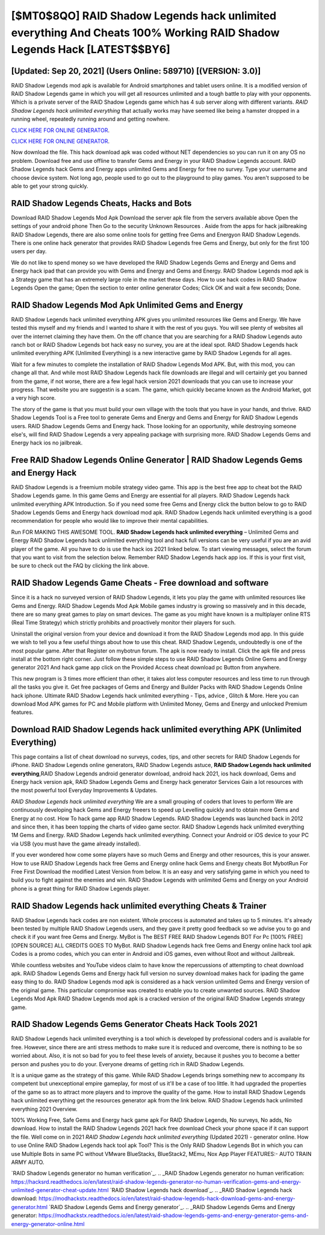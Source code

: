 [$MT0$8QO] RAID Shadow Legends hack unlimited everything And Cheats 100% Working RAID Shadow Legends Hack [LATEST$$BY6]
=========

[Updated: Sep 20, 2021] (Users Online: 589710) [(VERSION: 3.0)]
---------

RAID Shadow Legends mod apk is available for Android smartphones and tablet users online.  It is a modified version of RAID Shadow Legends game in which you will get all resources unlimited and a tough battle to play with your opponents. Which is a private server of the RAID Shadow Legends game which has 4 sub server along with different variants.  *RAID Shadow Legends hack unlimited everything* that actually works may have seemed like being a hamster dropped in a running wheel, repeatedly running around and getting nowhere.

`CLICK HERE FOR ONLINE GENERATOR`_.

.. _CLICK HERE FOR ONLINE GENERATOR: http://livedld.xyz/b24a03b

`CLICK HERE FOR ONLINE GENERATOR`_.

.. _CLICK HERE FOR ONLINE GENERATOR: http://livedld.xyz/b24a03b

Now download the file. This hack download apk was coded without NET dependencies so you can run it on any OS no problem. Download free and use offline to transfer Gems and Energy in your RAID Shadow Legends account.  RAID Shadow Legends hack Gems and Energy apps unlimited Gems and Energy for free no survey.  Type your username and choose device system. Not long ago, people used to go out to the playground to play games.  You aren't supposed to be able to get your strong quickly.

RAID Shadow Legends Cheats, Hacks and Bots
---------

Download RAID Shadow Legends Mod Apk Download the server apk file from the servers available above Open the settings of your android phone Then Go to the security Unknown Resources .  Aside from the apps for hack jailbreaking RAID Shadow Legends, there are also some online tools for getting free Gems and Energyon RAID Shadow Legends.  There is one online hack generator that provides RAID Shadow Legends free Gems and Energy, but only for the first 100 users per day.

We do not like to spend money so we have developed the RAID Shadow Legends Gems and Energy and Gems and Energy hack ipad that can provide you with Gems and Energy and Gems and Energy.  RAID Shadow Legends mod apk is a Strategy game that has an extremely large role in the market these days.  How to use hack codes in RAID Shadow Legends Open the game; Open the section to enter online generator Codes; Click OK and wait a few seconds; Done.


RAID Shadow Legends Mod Apk Unlimited Gems and Energy
---------

RAID Shadow Legends hack unlimited everything APK gives you unlimited resources like Gems and Energy. We have tested this myself and my friends and I wanted to share it with the rest of you guys.  You will see plenty of websites all over the internet claiming they have them. On the off chance that you are searching for a RAID Shadow Legends auto ranch bot or RAID Shadow Legends bot hack easy no survey, you are at the ideal spot.  RAID Shadow Legends hack unlimited everything APK (Unlimited Everything) is a new interactive game by RAID Shadow Legends for all ages.

Wait for a few minutes to complete the installation of RAID Shadow Legends Mod APK. But, with this mod, you can change all that. And while most RAID Shadow Legends hack file downloads are illegal and will certainly get you banned from the game, if not worse, there are a few legal hack version 2021 downloads that you can use to increase your progress. That website you are suggestin is a scam. The game, which quickly became known as the Android Market, got a very high score.

The story of the game is that you must build your own village with the tools that you have in your hands, and thrive. RAID Shadow Legends Tool is a Free tool to generate Gems and Energy and Gems and Energy for RAID Shadow Legends users.  RAID Shadow Legends Gems and Energy hack.  Those looking for an opportunity, while destroying someone else's, will find RAID Shadow Legends a very appealing package with surprising more. RAID Shadow Legends Gems and Energy hack ios no jailbreak.

Free RAID Shadow Legends Online Generator | RAID Shadow Legends Gems and Energy Hack
---------

RAID Shadow Legends is a freemium mobile strategy video game.  This app is the best free app to cheat bot the RAID Shadow Legends game.  In this game Gems and Energy are essential for all players.  RAID Shadow Legends hack unlimited everything APK Introduction.  So if you need some free Gems and Energy click the button below to go to RAID Shadow Legends Gems and Energy hack download mod apk.  RAID Shadow Legends hack unlimited everything is a good recommendation for people who would like to improve their mental capabilities.

Run FOR MAKING THIS AWESOME TOOL.  **RAID Shadow Legends hack unlimited everything** – Unlimited Gems and Energy RAID Shadow Legends hack unlimited everything tool and hack full versions can be very useful if you are an avid player of the game.  All you have to do is use the hack ios 2021 linked below.  To start viewing messages, select the forum that you want to visit from the selection below. Remember RAID Shadow Legends hack app ios.  If this is your first visit, be sure to check out the FAQ by clicking the link above.

RAID Shadow Legends Game Cheats - Free download and software
---------

Since it is a hack no surveyed version of RAID Shadow Legends, it lets you play the game with unlimited resources like Gems and Energy.  RAID Shadow Legends Mod Apk Mobile games industry is growing so massively and in this decade, there are so many great games to play on smart devices. The game as you might have known is a multiplayer online RTS (Real Time Strategy) which strictly prohibits and proactively monitor their players for such.

Uninstall the original version from your device and download it from the RAID Shadow Legends mod app.  In this guide we wish to tell you a few useful things about how to use this cheat. RAID Shadow Legends, undoubtedly is one of the most popular game. After that Register on mybotrun forum.  The apk is now ready to install. Click the apk file and press install at the bottom right corner. Just follow these simple steps to use RAID Shadow Legends Online Gems and Energy generator 2021 And hack game app click on the Provided Access cheat download pc Button from anywhere.

This new program is 3 times more efficient than other, it takes alot less computer resources and less time to run through all the tasks you give it. Get free packages of Gems and Energy and Builder Packs with RAID Shadow Legends Online hack iphone. Ultimate RAID Shadow Legends hack unlimited everything - Tips, advice , Glitch & More.  Here you can download Mod APK games for PC and Mobile platform with Unlimited Money, Gems and Energy and unlocked Premium features.

Download RAID Shadow Legends hack unlimited everything APK (Unlimited Everything)
---------

This page contains a list of cheat download no surveys, codes, tips, and other secrets for RAID Shadow Legends for iPhone.  RAID Shadow Legends online generators, RAID Shadow Legends astuce, **RAID Shadow Legends hack unlimited everything**,RAID Shadow Legends android generator download, android hack 2021, ios hack download, Gems and Energy hack version apk, RAID Shadow Legends Gems and Energy hack generator Services Gain a lot resources with the most powerful tool Everyday Improvements & Updates.

*RAID Shadow Legends hack unlimited everything* We are a small grouping of coders that loves to perform We are continuously developing hack Gems and Energy freeers to speed up Levelling quickly and to obtain more Gems and Energy at no cost.  How To hack game app RAID Shadow Legends.  RAID Shadow Legends was launched back in 2012 and since then, it has been topping the charts of video game sector.  RAID Shadow Legends hack unlimited everything 1M Gems and Energy. RAID Shadow Legends hack unlimited everything.  Connect your Android or iOS device to your PC via USB (you must have the game already installed).

If you ever wondered how come some players have so much Gems and Energy and other resources, this is your answer.  How to use RAID Shadow Legends hack free Gems and Energy online hack Gems and Energy cheats Bot MybotRun For Free First Download the modified Latest Version from below.  It is an easy and very satisfying game in which you need to build you to fight against the enemies and win. RAID Shadow Legends with unlimited Gems and Energy on your Android phone is a great thing for RAID Shadow Legends player.

RAID Shadow Legends hack unlimited everything Cheats & Trainer
---------

RAID Shadow Legends hack codes are non existent. Whole proccess is automated and takes up to 5 minutes. It's already been tested by multiple RAID Shadow Legends users, and they gave it pretty good feedback so we advise you to go and check it if you want free Gems and Energy.  MyBot is The BEST FREE RAID Shadow Legends BOT For Pc [100% FREE][OPEN SOURCE] ALL CREDITS GOES TO MyBot. RAID Shadow Legends hack free Gems and Energy online hack tool apk Codes is a promo codes, which you can enter in Android and iOS games, even without Root and without Jailbreak.

While countless websites and YouTube videos claim to have know the repercussions of attempting to cheat download apk.  RAID Shadow Legends Gems and Energy hack full version no survey download makes hack for ipading the game easy thing to do.  RAID Shadow Legends mod apk is considered as a hack version unlimited Gems and Energy version of the original game.  This particular compromise was created to enable you to create unwanted sources. RAID Shadow Legends Mod Apk RAID Shadow Legends mod apk is a cracked version of the original RAID Shadow Legends strategy game.

RAID Shadow Legends Gems Generator Cheats Hack Tools 2021
---------

RAID Shadow Legends hack unlimited everything is a tool which is developed by professional coders and is available for free. However, since there are anti stress methods to make sure it is reduced and overcome, there is nothing to be so worried about. Also, it is not so bad for you to feel these levels of anxiety, because it pushes you to become a better person and pushes you to do your. Everyone dreams of getting rich in RAID Shadow Legends.

It is a unique game as the strategy of this game.  While RAID Shadow Legends brings something new to accompany its competent but unexceptional empire gameplay, for most of us it'll be a case of too little. It had upgraded the properties of the game so as to attract more players and to improve the quality of the game. How to install RAID Shadow Legends hack unlimited everything get the resources generator apk from the link below.  RAID Shadow Legends hack unlimited everything 2021 Overview.

100% Working Free, Safe Gems and Energy hack game apk For RAID Shadow Legends, No surveys, No adds, No download.  How to install the RAID Shadow Legends 2021 hack free download Check your phone space if it can support the file.  Well come on in 2021 *RAID Shadow Legends hack unlimited everything* (Updated 2021) - generator online.  How to use Online RAID Shadow Legends hack tool apk Tool? This is the Only RAID Shadow Legends Bot in which you can use Multiple Bots in same PC without VMware BlueStacks, BlueStack2, MEmu, Nox App Player FEATURES:- AUTO TRAIN ARMY AUTO.

`RAID Shadow Legends generator no human verification`_.
.. _RAID Shadow Legends generator no human verification: https://hacksrd.readthedocs.io/en/latest/raid-shadow-legends-generator-no-human-verification-gems-and-energy-unlimited-generator-cheat-update.html
`RAID Shadow Legends hack download`_.
.. _RAID Shadow Legends hack download: https://modhackstx.readthedocs.io/en/latest/raid-shadow-legends-hack-download-gems-and-energy-generator.html
`RAID Shadow Legends Gems and Energy generator`_.
.. _RAID Shadow Legends Gems and Energy generator: https://modhackstx.readthedocs.io/en/latest/raid-shadow-legends-gems-and-energy-generator-gems-and-energy-generator-online.html